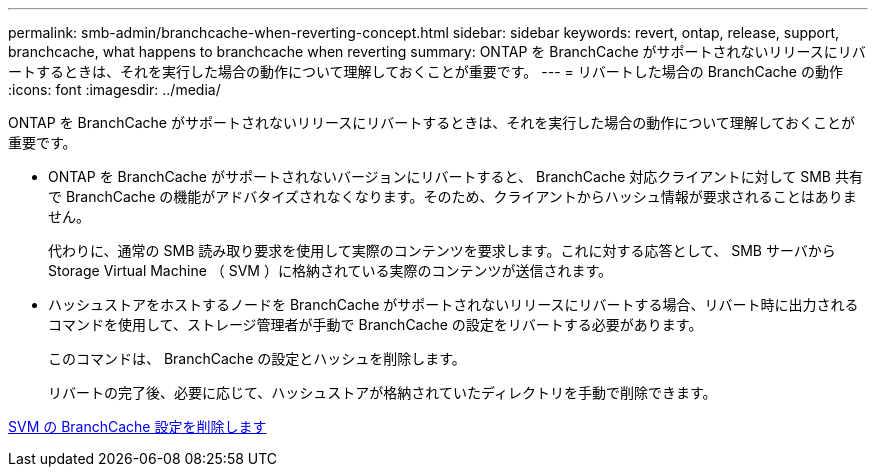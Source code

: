 ---
permalink: smb-admin/branchcache-when-reverting-concept.html 
sidebar: sidebar 
keywords: revert, ontap, release, support, branchcache, what happens to branchcache when reverting 
summary: ONTAP を BranchCache がサポートされないリリースにリバートするときは、それを実行した場合の動作について理解しておくことが重要です。 
---
= リバートした場合の BranchCache の動作
:icons: font
:imagesdir: ../media/


[role="lead"]
ONTAP を BranchCache がサポートされないリリースにリバートするときは、それを実行した場合の動作について理解しておくことが重要です。

* ONTAP を BranchCache がサポートされないバージョンにリバートすると、 BranchCache 対応クライアントに対して SMB 共有で BranchCache の機能がアドバタイズされなくなります。そのため、クライアントからハッシュ情報が要求されることはありません。
+
代わりに、通常の SMB 読み取り要求を使用して実際のコンテンツを要求します。これに対する応答として、 SMB サーバから Storage Virtual Machine （ SVM ）に格納されている実際のコンテンツが送信されます。

* ハッシュストアをホストするノードを BranchCache がサポートされないリリースにリバートする場合、リバート時に出力されるコマンドを使用して、ストレージ管理者が手動で BranchCache の設定をリバートする必要があります。
+
このコマンドは、 BranchCache の設定とハッシュを削除します。

+
リバートの完了後、必要に応じて、ハッシュストアが格納されていたディレクトリを手動で削除できます。



xref:delete-branchcache-config-svms-concept.adoc[SVM の BranchCache 設定を削除します]
